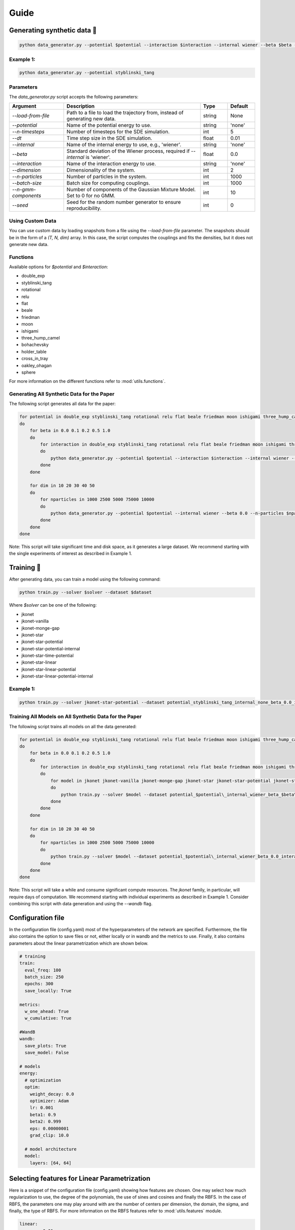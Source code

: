 Guide
============

Generating synthetic data 🧩
----------------------

.. code-block:: bash

   python data_generator.py --potential $potential --interaction $interaction --internal wiener --beta $beta --interaction $interaction

Example 1:
~~~~~~~~~~~

.. code-block:: bash

   python data_generator.py --potential styblinski_tang

Parameters
~~~~~~~~~~~

The `data_generator.py` script accepts the following parameters:

.. list-table::
   :header-rows: 1
   :widths: 20 50 10 10

   * - Argument
     - Description
     - Type
     - Default
   * - `--load-from-file`
     - Path to a file to load the trajectory from, instead of generating new data.
     - string
     - None
   * - `--potential`
     - Name of the potential energy to use.
     - string
     - 'none'
   * - `--n-timesteps`
     - Number of timesteps for the SDE simulation.
     - int
     - 5
   * - `--dt`
     - Time step size in the SDE simulation.
     - float
     - 0.01
   * - `--internal`
     - Name of the internal energy to use, e.g., 'wiener'.
     - string
     - 'none'
   * - `--beta`
     - Standard deviation of the Wiener process, required if `--internal` is 'wiener'.
     - float
     - 0.0
   * - `--interaction`
     - Name of the interaction energy to use.
     - string
     - 'none'
   * - `--dimension`
     - Dimensionality of the system.
     - int
     - 2
   * - `--n-particles`
     - Number of particles in the system.
     - int
     - 1000
   * - `--batch-size`
     - Batch size for computing couplings.
     - int
     - 1000
   * - `--n-gmm-components`
     - Number of components of the Gaussian Mixture Model. Set to 0 for no GMM.
     - int
     - 10
   * - `--seed`
     - Seed for the random number generator to ensure reproducibility.
     - int
     - 0

Using Custom Data
~~~~~~~~~~~~~~~~~~~

You can use custom data by loading snapshots from a file using the `--load-from-file` parameter. The snapshots should be in the form of a `(T, N, dim)` array. In this case, the script computes the couplings and fits the densities, but it does not generate new data.

Functions
~~~~~~~~~~~

Available options for `$potential` and `$interaction`:

- double_exp
- styblinski_tang
- rotational
- relu
- flat
- beale
- friedman
- moon
- ishigami
- three_hump_camel
- bohachevsky
- holder_table
- cross_in_tray
- oakley_ohagan
- sphere

For more information on the different functions refer to :mod:`utils.functions`.

Generating All Synthetic Data for the Paper
~~~~~~~~~~~~~~~~~~~~~~~~~~~~~~~~~~~

The following script generates all data for the paper:

.. code-block:: bash

   for potential in double_exp styblinski_tang rotational relu flat beale friedman moon ishigami three_hump_camel bohachevsky holder_table cross_in_tray oakley_ohagan sphere
   do
       for beta in 0.0 0.1 0.2 0.5 1.0
       do
           for interaction in double_exp styblinski_tang rotational relu flat beale friedman moon ishigami three_hump_camel bohachevsky holder_table cross_in_tray oakley_ohagan sphere
           do
               python data_generator.py --potential $potential --interaction $interaction --internal wiener --beta $beta
           done
       done

       for dim in 10 20 30 40 50
       do
           for nparticles in 1000 2500 5000 75000 10000
           do
               python data_generator.py --potential $potential --internal wiener --beta 0.0 --n-particles $nparticles --dimension $dim
           done
       done
   done

Note: This script will take significant time and disk space, as it generates a large dataset. We recommend starting with the single experiments of interest as described in Example 1.


Training 🚀
-------------

After generating data, you can train a model using the following command:

.. code-block:: bash

   python train.py --solver $solver --dataset $dataset

Where `$solver` can be one of the following:

- jkonet
- jkonet-vanilla
- jkonet-monge-gap
- jkonet-star
- jkonet-star-potential
- jkonet-star-potential-internal
- jkonet-star-time-potential
- jkonet-star-linear
- jkonet-star-linear-potential
- jkonet-star-linear-potential-internal

Example 1:
~~~~~~~~~~~

.. code-block:: bash

   python train.py --solver jkonet-star-potential --dataset potential_styblinski_tang_internal_none_beta_0.0_interaction_none_dt_0.01_T_5_dim_2_N_1000_gmm_10_seed_0

Training All Models on All Synthetic Data for the Paper
~~~~~~~~~~~~~~~~~~~~~~~~~~~~~~~~~~~~~~~~~~~~~~~~

The following script trains all models on all the data generated:

.. code-block:: bash

   for potential in double_exp styblinski_tang rotational relu flat beale friedman moon ishigami three_hump_camel bohachevsky holder_table cross_in_tray oakley_ohagan sphere
   do
       for beta in 0.0 0.1 0.2 0.5 1.0
       do
           for interaction in double_exp styblinski_tang rotational relu flat beale friedman moon ishigami three_hump_camel bohachevsky holder_table cross_in_tray oakley_ohagan sphere
           do
               for model in jkonet jkonet-vanilla jkonet-monge-gap jkonet-star jkonet-star-potential jkonet-star-potential-internal jkonet-star-linear jkonet-star-linear-potential jkonet-star-linear-potential-internal
               do
                   python train.py --solver $model --dataset potential_$potential\_internal_wiener_beta_$beta\_interaction_none_dt_0.01_T_5_dim_2_N_1000_gmm_10_seed_0
               done
           done
       done

       for dim in 10 20 30 40 50
       do
           for nparticles in 1000 2500 5000 75000 10000
           do
               python train.py --solver $model --dataset potential_$potential\_internal_wiener_beta_0.0_interaction_none_dt_0.01_T_5_dim_$dim\_N_$nparticles\_gmm_10_seed_0
           done
       done
   done

Note: This script will take a while and consume significant compute resources. The `jkonet` family, in particular, will require days of computation. We recommend starting with individual experiments as described in Example 1. Consider combining this script with data generation and using the `--wandb` flag.

Configuration file
-------------------
In the configuration file (config.yaml) most of the hyperparameters of the network are specified.
Furthermore, the file also contains the option to save files or not, either locally or in wandb and
the metrics to use. Finally, it also contains parameters about the linear parametrization which are shown
below.

.. code-block:: yaml

    # training
    train:
      eval_freq: 100
      batch_size: 250
      epochs: 300
      save_locally: True

    metrics:
      w_one_ahead: True
      w_cumulative: True

    #WandB
    wandb:
      save_plots: True
      save_model: False

    # models
    energy:
      # optimization
      optim:
        weight_decay: 0.0
        optimizer: Adam
        lr: 0.001
        beta1: 0.9
        beta2: 0.999
        eps: 0.00000001
        grad_clip: 10.0

      # model architecture
      model:
        layers: [64, 64]


Selecting features for Linear Parametrization
----------------------------------------------
Here is a snippet of the configuration file (config.yaml) showing how features are chosen. One may select how much regularization
to use, the degree of the polynomials, the use of sines and cosines and finally the RBFS. In the case of RBFS, the
parameters one may play around with are the number of centers per dimension, the domain, the sigma, and finally,
the type of RBFS. For more information on the RBFS features refer to :mod:`utils.features` module.

.. code-block:: yaml

    linear:
        reg: 0.01
        features:
            polynomials:
                degree: 4
                sines: False # Mix also with sines
                cosines: False # Mix also with cosines
            rbfs:
                n_centers_per_dim: 10
                domain: [-4, 4]
                sigma: 0.5
                # types of rbfs to include
                types: [
                    # 'linear',
                    # 'thin_plate_spline',
                    # 'cubic',
                    # 'quintic',
                    'const',
                    # 'multiquadric',
                    # 'inverse_multiquadric',
                    # 'inverse_quadratic'
                ]


